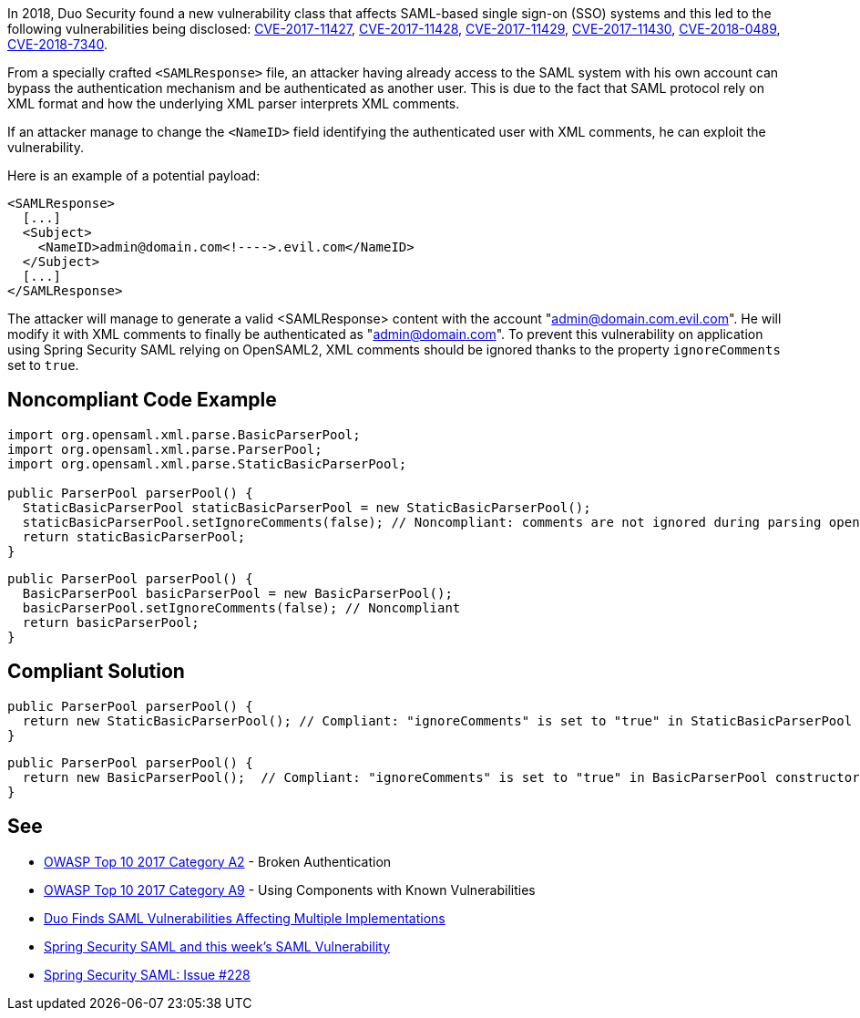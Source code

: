 In 2018, Duo Security found a new vulnerability class that affects SAML-based single sign-on (SSO) systems and this led to the following vulnerabilities being disclosed: https://cve.mitre.org/cgi-bin/cvename.cgi?name=CVE-2017-11427[CVE-2017-11427], https://cve.mitre.org/cgi-bin/cvename.cgi?name=CVE-2017-11428[CVE-2017-11428], https://cve.mitre.org/cgi-bin/cvename.cgi?name=CVE-2017-11429[CVE-2017-11429], https://cve.mitre.org/cgi-bin/cvename.cgi?name=CVE-2017-11430[CVE-2017-11430], https://cve.mitre.org/cgi-bin/cvename.cgi?name=CVE-2018-0489[CVE-2018-0489], https://cve.mitre.org/cgi-bin/cvename.cgi?name=CVE-2018-7340[CVE-2018-7340].

From a specially crafted `+<SAMLResponse>+` file, an attacker having already access to the SAML system with his own account can bypass the authentication mechanism and be authenticated as another user.
This is due to the fact that SAML protocol rely on XML format and how the underlying XML parser interprets XML comments.

If an attacker manage to change the `+<NameID>+` field identifying the authenticated user with XML comments, he can exploit the vulnerability.

Here is an example of a potential payload:

----
<SAMLResponse>
  [...]
  <Subject>
    <NameID>admin@domain.com<!---->.evil.com</NameID>
  </Subject>
  [...]
</SAMLResponse>
----

The attacker will manage to generate a valid <SAMLResponse> content with the account "admin@domain.com.evil.com". He will modify it with XML comments to finally be authenticated as "admin@domain.com". To prevent this vulnerability on application using Spring Security SAML relying on OpenSAML2, XML comments should be ignored thanks to the property `+ignoreComments+` set to `+true+`.


== Noncompliant Code Example

----
import org.opensaml.xml.parse.BasicParserPool;
import org.opensaml.xml.parse.ParserPool;
import org.opensaml.xml.parse.StaticBasicParserPool;

public ParserPool parserPool() {
  StaticBasicParserPool staticBasicParserPool = new StaticBasicParserPool();
  staticBasicParserPool.setIgnoreComments(false); // Noncompliant: comments are not ignored during parsing opening the door to exploit the vulnerability
  return staticBasicParserPool;
}
----

----
public ParserPool parserPool() {
  BasicParserPool basicParserPool = new BasicParserPool();
  basicParserPool.setIgnoreComments(false); // Noncompliant
  return basicParserPool;
}
----


== Compliant Solution

----
public ParserPool parserPool() {
  return new StaticBasicParserPool(); // Compliant: "ignoreComments" is set to "true" in StaticBasicParserPool constructor
}
----

----
public ParserPool parserPool() {
  return new BasicParserPool();  // Compliant: "ignoreComments" is set to "true" in BasicParserPool constructor
}
----


== See

* https://www.owasp.org/index.php/Top_10-2017_A2-Broken_Authentication[OWASP Top 10 2017 Category A2] - Broken Authentication
* https://www.owasp.org/index.php/Top_10-2017_A9-Using_Components_with_Known_Vulnerabilities[OWASP Top 10 2017 Category A9] - Using Components with Known Vulnerabilities
* https://duo.com/blog/duo-finds-saml-vulnerabilities-affecting-multiple-implementations[Duo Finds SAML Vulnerabilities Affecting Multiple Implementations]
* https://spring.io/blog/2018/03/01/spring-security-saml-and-this-week-s-saml-vulnerability[Spring Security SAML and this week's SAML Vulnerability]
* https://github.com/spring-projects/spring-security-saml/issues/228[Spring Security SAML: Issue #228]

